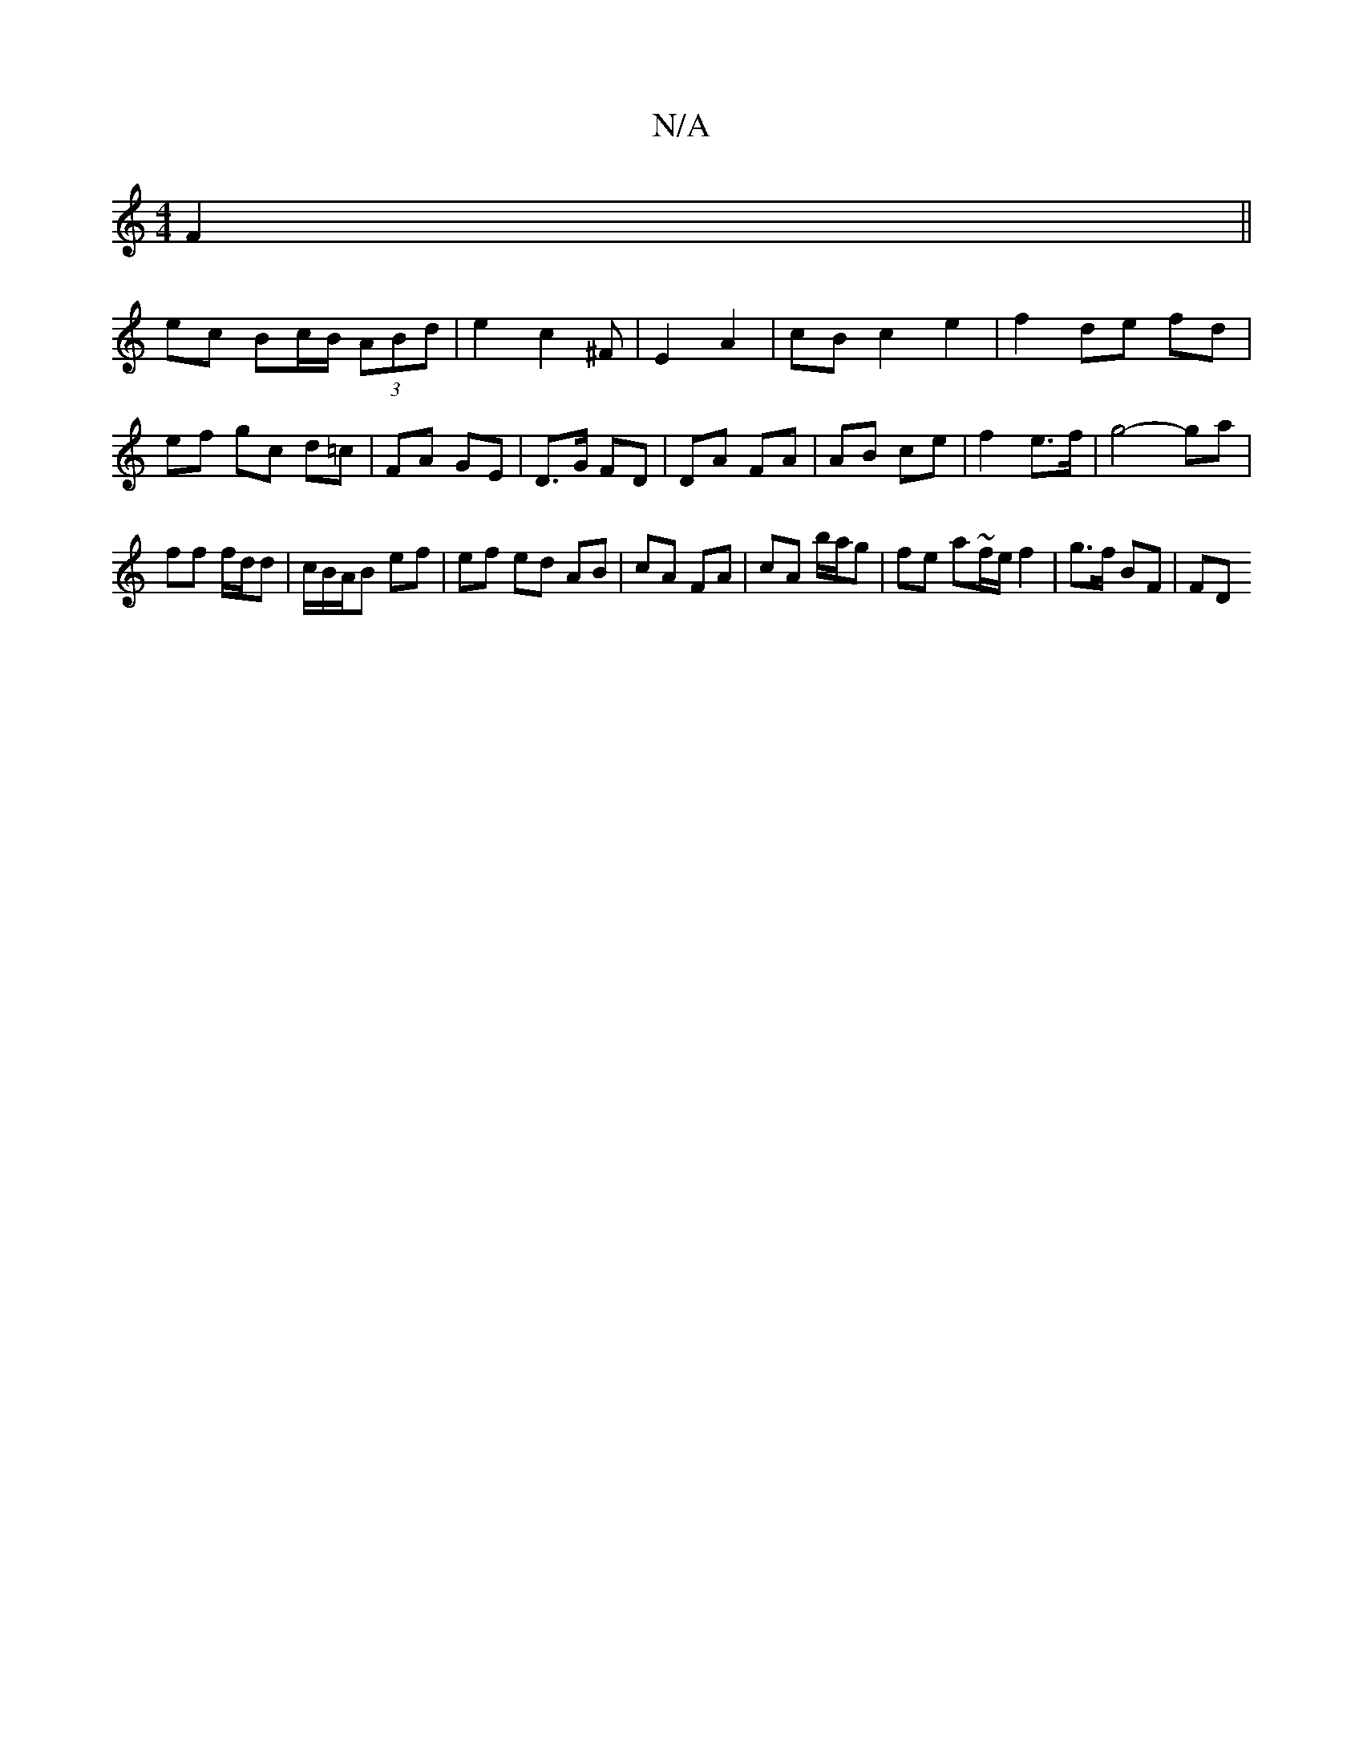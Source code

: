 X:1
T:N/A
M:4/4
R:N/A
K:Cmajor
3 F2 ||
ec Bc/B/ (3ABd|e2c2^F|E2A2-|cB c2 e2 | f2 de fd | ef gc d=c | FA GE | D>G FD | DA FA | AB ce |f2 e>f | g4- ga |
ff f/d/d | c/B/A/B ef | ef ed AB | cA FA | cA b/a/g | fe a~f/e/ f2 | g>f BF | FD